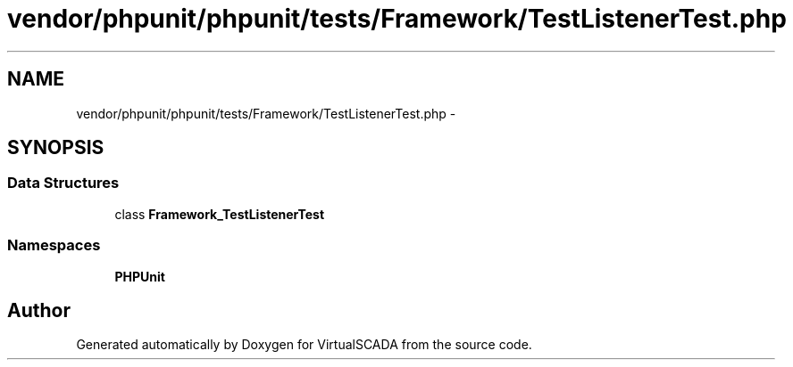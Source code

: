 .TH "vendor/phpunit/phpunit/tests/Framework/TestListenerTest.php" 3 "Tue Apr 14 2015" "Version 1.0" "VirtualSCADA" \" -*- nroff -*-
.ad l
.nh
.SH NAME
vendor/phpunit/phpunit/tests/Framework/TestListenerTest.php \- 
.SH SYNOPSIS
.br
.PP
.SS "Data Structures"

.in +1c
.ti -1c
.RI "class \fBFramework_TestListenerTest\fP"
.br
.in -1c
.SS "Namespaces"

.in +1c
.ti -1c
.RI " \fBPHPUnit\fP"
.br
.in -1c
.SH "Author"
.PP 
Generated automatically by Doxygen for VirtualSCADA from the source code\&.
